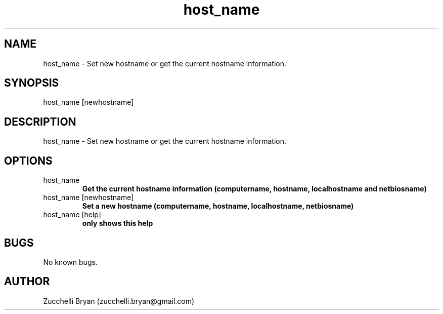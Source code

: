 .\" Manpage for host_name.
.\" Contact bryan.zucchellik@gmail.com to correct errors or typos.
.TH host_name 7 "06 Feb 2020" "ZaemonSH MacOS" "MacOS ZaemonSH customization"
.SH NAME
host_name \- Set new hostname or get the current hostname information.
.SH SYNOPSIS
host_name [newhostname]
.SH DESCRIPTION
host_name \- Set new hostname or get the current hostname information.
.SH OPTIONS

.IP "host_name"
.B Get the current hostname information (computername, hostname, localhostname and netbiosname)

.IP "host_name [newhostname]"
.B Set a new hostname (computername, hostname, localhostname, netbiosname)

.IP "host_name [help]"
.B only shows this help

.SH BUGS
No known bugs.
.SH AUTHOR
Zucchelli Bryan (zucchelli.bryan@gmail.com)

